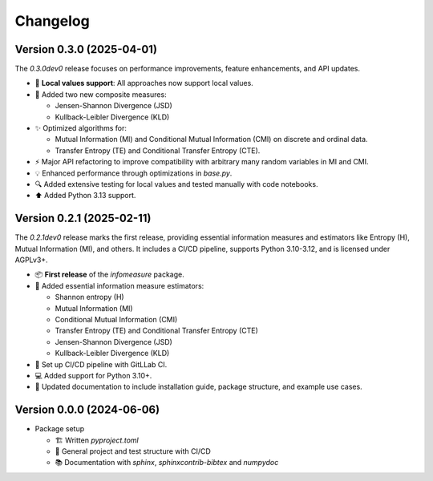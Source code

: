 *********
Changelog
*********


Version 0.3.0 (2025-04-01)
**************************

The `0.3.0dev0` release focuses on performance improvements, feature enhancements, and API updates.

- 🔧 **Local values support**: All approaches now support local values.

- 🎯 Added two new composite measures:

  - Jensen-Shannon Divergence (JSD)

  - Kullback-Leibler Divergence (KLD)

- ✨ Optimized algorithms for:

  - Mutual Information (MI) and Conditional Mutual Information (CMI) on discrete and ordinal data.

  - Transfer Entropy (TE) and Conditional Transfer Entropy (CTE).

- ⚡ Major API refactoring to improve compatibility with arbitrary many random variables in MI and CMI.

- 💡 Enhanced performance through optimizations in `base.py`.

- 🔍 Added extensive testing for local values and tested manually with code notebooks.

- ⬆️ Added Python 3.13 support.


Version 0.2.1 (2025-02-11)
**************************

The `0.2.1dev0` release marks the first release, providing essential information
measures and estimators like Entropy (H), Mutual Information (MI), and others.
It includes a CI/CD pipeline, supports Python 3.10-3.12, and is licensed under AGPLv3+.

- 📦 **First release** of the `infomeasure` package.

- 🧩 Added essential information measure estimators:

  - Shannon entropy (H)
  - Mutual Information (MI)
  - Conditional Mutual Information (CMI)
  - Transfer Entropy (TE) and Conditional Transfer Entropy (CTE)
  - Jensen-Shannon Divergence (JSD)
  - Kullback-Leibler Divergence (KLD)

- 🔄 Set up CI/CD pipeline with GitLLab CI.

- 💻 Added support for Python 3.10+.

- 📄 Updated documentation to include installation guide, package structure,
  and example use cases.


Version 0.0.0 (2024-06-06)
**************************

* Package setup

  - 🏗 Written `pyproject.toml`
  - 🔄 General project and test structure with CI/CD
  - 📚️ Documentation with `sphinx`, `sphinxcontrib-bibtex` and `numpydoc`
